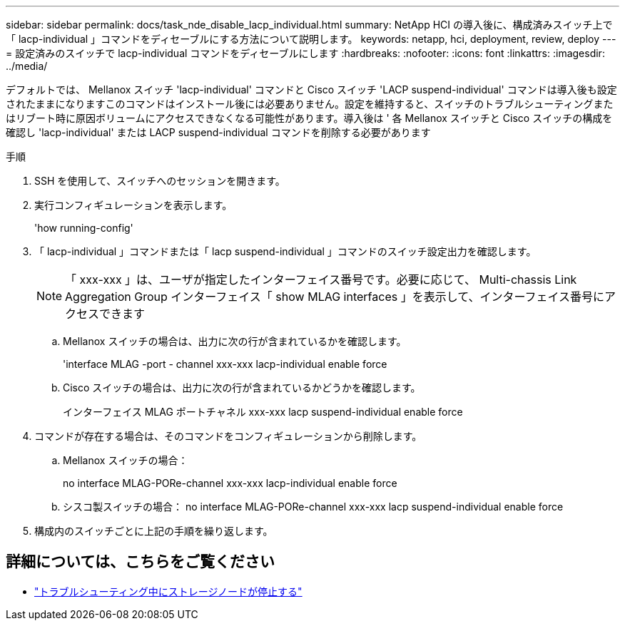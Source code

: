 ---
sidebar: sidebar 
permalink: docs/task_nde_disable_lacp_individual.html 
summary: NetApp HCI の導入後に、構成済みスイッチ上で「 lacp-individual 」コマンドをディセーブルにする方法について説明します。 
keywords: netapp, hci, deployment, review, deploy 
---
= 設定済みのスイッチで lacp-individual コマンドをディセーブルにします
:hardbreaks:
:nofooter: 
:icons: font
:linkattrs: 
:imagesdir: ../media/


[role="lead"]
デフォルトでは、 Mellanox スイッチ 'lacp-individual' コマンドと Cisco スイッチ 'LACP suspend-individual' コマンドは導入後も設定されたままになりますこのコマンドはインストール後には必要ありません。設定を維持すると、スイッチのトラブルシューティングまたはリブート時に原因ボリュームにアクセスできなくなる可能性があります。導入後は ' 各 Mellanox スイッチと Cisco スイッチの構成を確認し 'lacp-individual' または LACP suspend-individual コマンドを削除する必要があります

.手順
. SSH を使用して、スイッチへのセッションを開きます。
. 実行コンフィギュレーションを表示します。
+
'how running-config'

. 「 lacp-individual 」コマンドまたは「 lacp suspend-individual 」コマンドのスイッチ設定出力を確認します。
+

NOTE: 「 xxx-xxx 」は、ユーザが指定したインターフェイス番号です。必要に応じて、 Multi-chassis Link Aggregation Group インターフェイス「 show MLAG interfaces 」を表示して、インターフェイス番号にアクセスできます

+
.. Mellanox スイッチの場合は、出力に次の行が含まれているかを確認します。
+
'interface MLAG -port - channel xxx-xxx lacp-individual enable force

.. Cisco スイッチの場合は、出力に次の行が含まれているかどうかを確認します。
+
インターフェイス MLAG ポートチャネル xxx-xxx lacp suspend-individual enable force



. コマンドが存在する場合は、そのコマンドをコンフィギュレーションから削除します。
+
.. Mellanox スイッチの場合：
+
no interface MLAG-PORe-channel xxx-xxx lacp-individual enable force

.. シスコ製スイッチの場合： no interface MLAG-PORe-channel xxx-xxx lacp suspend-individual enable force


. 構成内のスイッチごとに上記の手順を繰り返します。


[discrete]
== 詳細については、こちらをご覧ください

* https://kb.netapp.com/Advice_and_Troubleshooting/Flash_Storage/SF_Series/SolidFire_Bond10G_goes_down_when_flapping_an_interface_during_troubleshooting["トラブルシューティング中にストレージノードが停止する"^]

